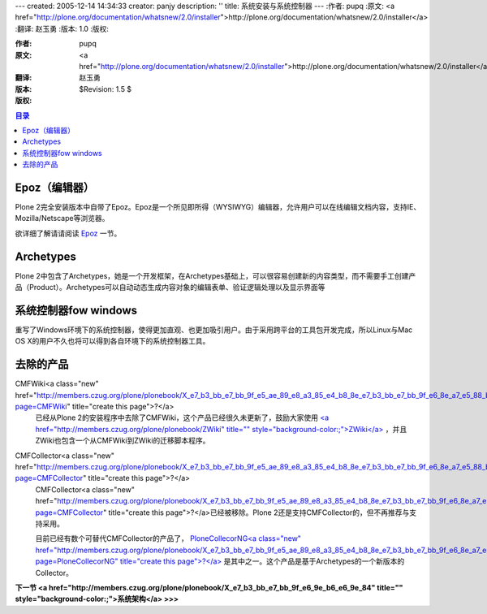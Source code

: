 ---
created: 2005-12-14 14:34:33
creator: panjy
description: ''
title: 系统安装与系统控制器
---
:作者: pupq 
:原文: <a href="http://plone.org/documentation/whatsnew/2.0/installer">http://plone.org/documentation/whatsnew/2.0/installer</a>
:翻译: 赵玉勇
:版本: 1.0
:版权:

:作者: pupq
:原文: <a href="http://plone.org/documentation/whatsnew/2.0/installer">http://plone.org/documentation/whatsnew/2.0/installer</a>
:翻译: 赵玉勇
:版本: $Revision: 1.5 $
:版权: 

.. contents:: 目录


Epoz（编辑器）
=====================

.. image:: <a href="http://plone.org/documentation/whatsnew/2.0/epoz.png">http://plone.org/documentation/whatsnew/2.0/epoz.png</a>

Plone 2完全安装版本中自带了Epoz。Epoz是一个所见即所得（WYSIWYG）编辑器，允许用户可以在线编辑文档内容，支持IE、Mozilla/Netscape等浏览器。

欲详细了解请请阅读 `Epoz`_  一节。

.. _Epoz: <a href="http://www.czug.org/docs/plone/plonebook/EPoz">http://www.czug.org/docs/plone/plonebook/EPoz</a>

Archetypes
=====================
Plone 2中包含了Archetypes，她是一个开发框架，在Archetypes基础上，可以很容易创建新的内容类型，而不需要手工创建产品（Product）。Archetypes可以自动动态生成内容对象的编辑表单、验证逻辑处理以及显示界面等

系统控制器fow windows
=========================================

.. image:: <a href="http://plone.org/documentation/whatsnew/2.0/controller.png">http://plone.org/documentation/whatsnew/2.0/controller.png</a>

重写了Windows环境下的系统控制器，使得更加直观、也更加吸引用户。由于采用跨平台的工具包开发完成，所以Linux与Mac OS X的用户不久也将可以得到各自环境下的系统控制器工具。

去除的产品
=============================

CMFWiki<a class="new" href="http://members.czug.org/plone/plonebook/X_e7_b3_bb_e7_bb_9f_e5_ae_89_e8_a3_85_e4_b8_8e_e7_b3_bb_e7_bb_9f_e6_8e_a7_e5_88_b6_e5_99_a8/createform?page=CMFWiki" title="create this page">?</a> 
  已经从Plone 2的安装程序中去除了CMFWiki，这个产品已经很久未更新了，鼓励大家使用 `<a href="http://members.czug.org/plone/plonebook/ZWiki" title="" style="background-color:;">ZWiki</a>`_ ，并且ZWiki也包含一个从CMFWiki到ZWiki的迁移脚本程序。

CMFCollector<a class="new" href="http://members.czug.org/plone/plonebook/X_e7_b3_bb_e7_bb_9f_e5_ae_89_e8_a3_85_e4_b8_8e_e7_b3_bb_e7_bb_9f_e6_8e_a7_e5_88_b6_e5_99_a8/createform?page=CMFCollector" title="create this page">?</a> 
  CMFCollector<a class="new" href="http://members.czug.org/plone/plonebook/X_e7_b3_bb_e7_bb_9f_e5_ae_89_e8_a3_85_e4_b8_8e_e7_b3_bb_e7_bb_9f_e6_8e_a7_e5_88_b6_e5_99_a8/createform?page=CMFCollector" title="create this page">?</a>已经被移除。Plone 2还是支持CMFCollector的，但不再推荐与支持采用。

  目前已经有数个可替代CMFCollector的产品了， `PloneCollecorNG<a class="new" href="http://members.czug.org/plone/plonebook/X_e7_b3_bb_e7_bb_9f_e5_ae_89_e8_a3_85_e4_b8_8e_e7_b3_bb_e7_bb_9f_e6_8e_a7_e5_88_b6_e5_99_a8/createform?page=PloneCollecorNG" title="create this page">?</a>`_ 是其中之一。这个产品是基于Archetypes的一个新版本的Collector。

.. _<a href="http://members.czug.org/plone/plonebook/ZWiki" title="" style="background-color:;">ZWiki</a>: <a href="http://www.czug.org/docs/plone/plonebook/ZWiki">http://www.czug.org/docs/plone/plonebook/ZWiki</a>

.. _PloneCollecorNG<a class="new" href="http://members.czug.org/plone/plonebook/X_e7_b3_bb_e7_bb_9f_e5_ae_89_e8_a3_85_e4_b8_8e_e7_b3_bb_e7_bb_9f_e6_8e_a7_e5_88_b6_e5_99_a8/createform?page=PloneCollecorNG" title="create this page">?</a>: <a href="http://www.czug.org/docs/plone/plonebook/PloneCollectorNG">http://www.czug.org/docs/plone/plonebook/PloneCollectorNG</a>


**下一节 <a href="http://members.czug.org/plone/plonebook/X_e7_b3_bb_e7_bb_9f_e6_9e_b6_e6_9e_84" title="" style="background-color:;">系统架构</a> >>>**
